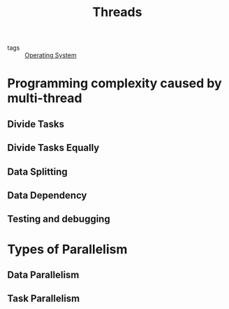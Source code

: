 :PROPERTIES:
:ID:       a704bcc5-fa19-4f99-8be0-5c2e09decae7
:END:
#+title: Threads
#+filetags: :Operating_System:

- tags :: [[id:7ca902b3-9234-4d04-ae17-c16c0edb4447][Operating System]]

* Programming complexity caused by multi-thread

** Divide Tasks

** Divide Tasks Equally

** Data Splitting

** Data  Dependency 

** Testing and debugging

* Types of Parallelism

** Data Parallelism

** Task Parallelism

